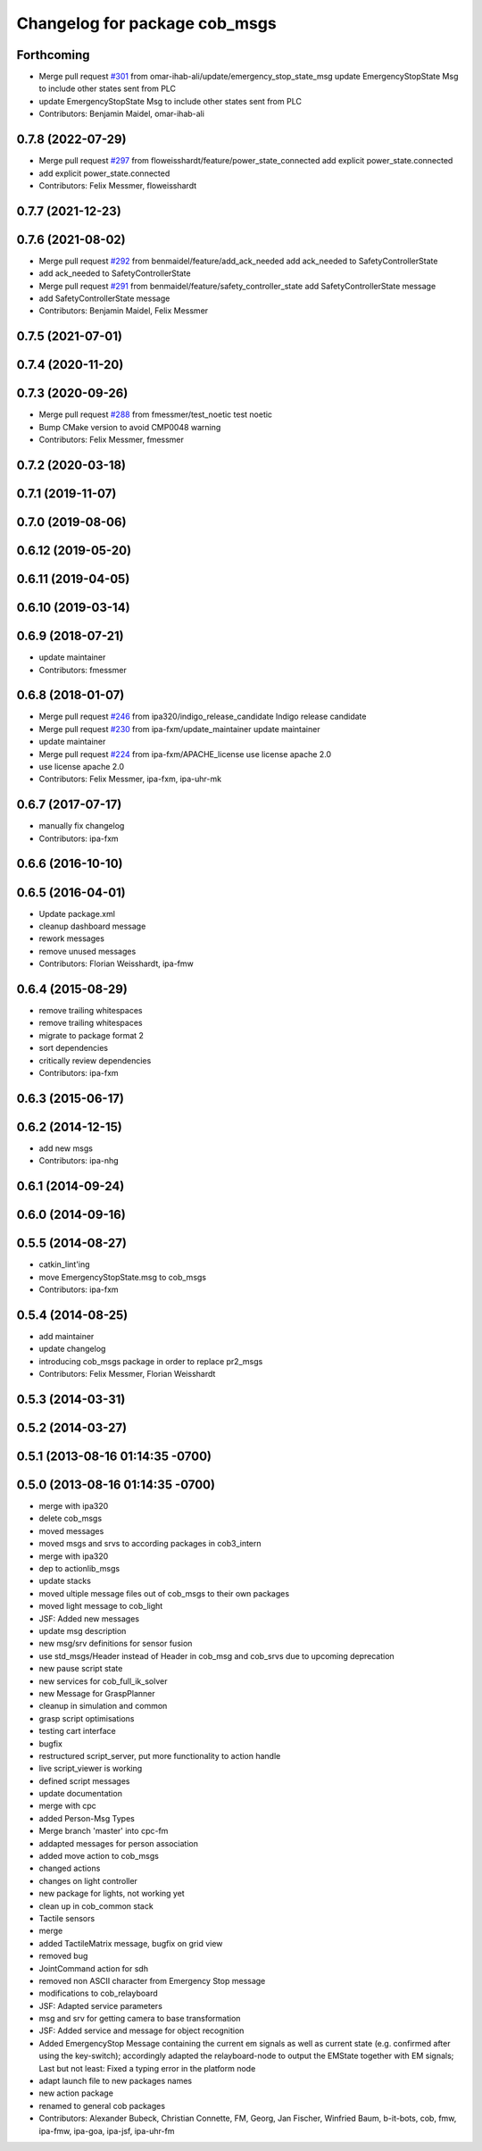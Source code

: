 ^^^^^^^^^^^^^^^^^^^^^^^^^^^^^^
Changelog for package cob_msgs
^^^^^^^^^^^^^^^^^^^^^^^^^^^^^^

Forthcoming
-----------
* Merge pull request `#301 <https://github.com/ipa320/cob_common/issues/301>`_ from omar-ihab-ali/update/emergency_stop_state_msg
  update EmergencyStopState Msg to include other states sent from PLC
* update EmergencyStopState Msg to include other states sent from PLC
* Contributors: Benjamin Maidel, omar-ihab-ali

0.7.8 (2022-07-29)
------------------
* Merge pull request `#297 <https://github.com/ipa320/cob_common/issues/297>`_ from floweisshardt/feature/power_state_connected
  add explicit power_state.connected
* add explicit power_state.connected
* Contributors: Felix Messmer, floweisshardt

0.7.7 (2021-12-23)
------------------

0.7.6 (2021-08-02)
------------------
* Merge pull request `#292 <https://github.com/ipa320/cob_common/issues/292>`_ from benmaidel/feature/add_ack_needed
  add ack_needed to SafetyControllerState
* add ack_needed to SafetyControllerState
* Merge pull request `#291 <https://github.com/ipa320/cob_common/issues/291>`_ from benmaidel/feature/safety_controller_state
  add SafetyControllerState message
* add SafetyControllerState message
* Contributors: Benjamin Maidel, Felix Messmer

0.7.5 (2021-07-01)
------------------

0.7.4 (2020-11-20)
------------------

0.7.3 (2020-09-26)
------------------
* Merge pull request `#288 <https://github.com/ipa320/cob_common/issues/288>`_ from fmessmer/test_noetic
  test noetic
* Bump CMake version to avoid CMP0048 warning
* Contributors: Felix Messmer, fmessmer

0.7.2 (2020-03-18)
------------------

0.7.1 (2019-11-07)
------------------

0.7.0 (2019-08-06)
------------------

0.6.12 (2019-05-20)
-------------------

0.6.11 (2019-04-05)
-------------------

0.6.10 (2019-03-14)
-------------------

0.6.9 (2018-07-21)
------------------
* update maintainer
* Contributors: fmessmer

0.6.8 (2018-01-07)
------------------
* Merge pull request `#246 <https://github.com/ipa320/cob_common/issues/246>`_ from ipa320/indigo_release_candidate
  Indigo release candidate
* Merge pull request `#230 <https://github.com/ipa320/cob_common/issues/230>`_ from ipa-fxm/update_maintainer
  update maintainer
* update maintainer
* Merge pull request `#224 <https://github.com/ipa320/cob_common/issues/224>`_ from ipa-fxm/APACHE_license
  use license apache 2.0
* use license apache 2.0
* Contributors: Felix Messmer, ipa-fxm, ipa-uhr-mk

0.6.7 (2017-07-17)
------------------
* manually fix changelog
* Contributors: ipa-fxm

0.6.6 (2016-10-10)
------------------

0.6.5 (2016-04-01)
------------------
* Update package.xml
* cleanup dashboard message
* rework messages
* remove unused messages
* Contributors: Florian Weisshardt, ipa-fmw

0.6.4 (2015-08-29)
------------------
* remove trailing whitespaces
* remove trailing whitespaces
* migrate to package format 2
* sort dependencies
* critically review dependencies
* Contributors: ipa-fxm

0.6.3 (2015-06-17)
------------------

0.6.2 (2014-12-15)
------------------
* add new msgs
* Contributors: ipa-nhg

0.6.1 (2014-09-24)
------------------

0.6.0 (2014-09-16)
------------------

0.5.5 (2014-08-27)
------------------
* catkin_lint'ing
* move EmergencyStopState.msg to cob_msgs
* Contributors: ipa-fxm

0.5.4 (2014-08-25)
------------------
* add maintainer
* update changelog
* introducing cob_msgs package in order to replace pr2_msgs
* Contributors: Felix Messmer, Florian Weisshardt

0.5.3 (2014-03-31)
------------------

0.5.2 (2014-03-27)
------------------

0.5.1 (2013-08-16 01:14:35 -0700)
---------------------------------

0.5.0 (2013-08-16 01:14:35 -0700)
---------------------------------
* merge with ipa320
* delete cob_msgs
* moved messages
* moved msgs and srvs to according packages in cob3_intern
* merge with ipa320
* dep to actionlib_msgs
* update stacks
* moved ultiple message files out of cob_msgs to their own packages
* moved light message to cob_light
* JSF: Added new messages
* update msg description
* new msg/srv definitions for sensor fusion
* use std_msgs/Header instead of Header in cob_msg and cob_srvs due to upcoming deprecation
* new pause script state
* new services for cob_full_ik_solver
* new Message for GraspPlanner
* cleanup in simulation and common
* grasp script optimisations
* testing cart interface
* bugfix
* restructured script_server, put more functionality to action handle
* live script_viewer is working
* defined script messages
* update documentation
* merge with cpc
* added Person-Msg Types
* Merge branch 'master' into cpc-fm
* addapted messages for person association
* added move action to cob_msgs
* changed actions
* changes on light controller
* new package for lights, not working yet
* clean up in cob_common stack
* Tactile sensors
* merge
* added TactileMatrix message, bugfix on grid view
* removed bug
* JointCommand action for sdh
* removed non ASCII character from Emergency Stop message
* modifications to cob_relayboard
* JSF: Adapted service parameters
* msg and srv for getting camera to base transformation
* JSF: Added service and message for object recognition
* Added EmergencyStop Message containing the current em signals as well as current state (e.g. confirmed after using the key-switch); accordingly adapted the relayboard-node to output the EMState together with EM signals; Last but not least: Fixed a typing error in the platform node
* adapt launch file to new packages names
* new action package
* renamed to general cob packages
* Contributors: Alexander Bubeck, Christian Connette, FM, Georg, Jan Fischer, Winfried Baum, b-it-bots, cob, fmw, ipa-fmw, ipa-goa, ipa-jsf, ipa-uhr-fm
